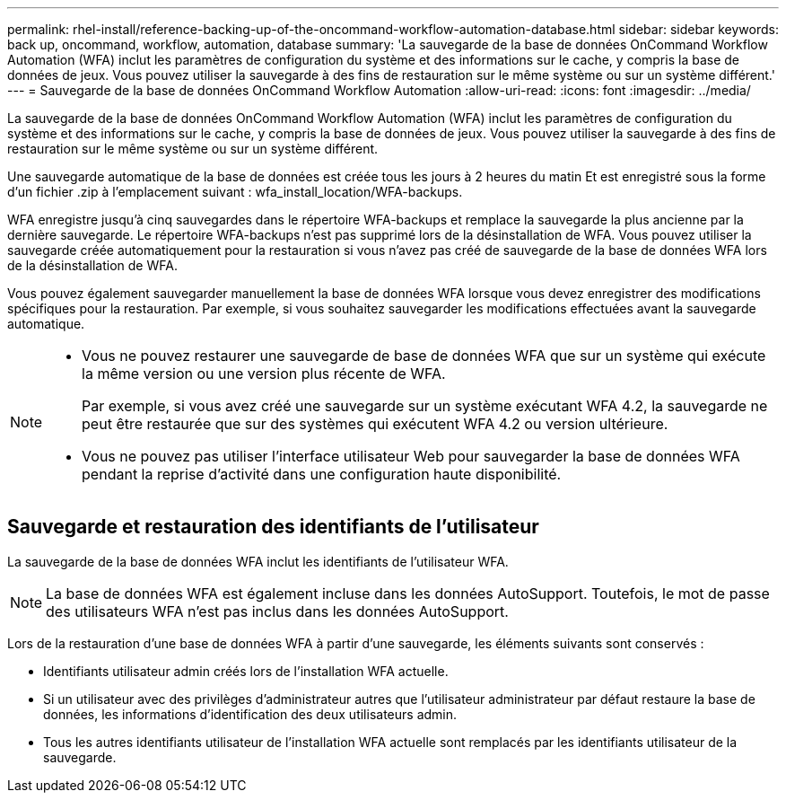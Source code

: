 ---
permalink: rhel-install/reference-backing-up-of-the-oncommand-workflow-automation-database.html 
sidebar: sidebar 
keywords: back up, oncommand, workflow, automation, database 
summary: 'La sauvegarde de la base de données OnCommand Workflow Automation (WFA) inclut les paramètres de configuration du système et des informations sur le cache, y compris la base de données de jeux. Vous pouvez utiliser la sauvegarde à des fins de restauration sur le même système ou sur un système différent.' 
---
= Sauvegarde de la base de données OnCommand Workflow Automation
:allow-uri-read: 
:icons: font
:imagesdir: ../media/


[role="lead"]
La sauvegarde de la base de données OnCommand Workflow Automation (WFA) inclut les paramètres de configuration du système et des informations sur le cache, y compris la base de données de jeux. Vous pouvez utiliser la sauvegarde à des fins de restauration sur le même système ou sur un système différent.

Une sauvegarde automatique de la base de données est créée tous les jours à 2 heures du matin Et est enregistré sous la forme d'un fichier .zip à l'emplacement suivant : wfa_install_location/WFA-backups.

WFA enregistre jusqu'à cinq sauvegardes dans le répertoire WFA-backups et remplace la sauvegarde la plus ancienne par la dernière sauvegarde. Le répertoire WFA-backups n'est pas supprimé lors de la désinstallation de WFA. Vous pouvez utiliser la sauvegarde créée automatiquement pour la restauration si vous n'avez pas créé de sauvegarde de la base de données WFA lors de la désinstallation de WFA.

Vous pouvez également sauvegarder manuellement la base de données WFA lorsque vous devez enregistrer des modifications spécifiques pour la restauration. Par exemple, si vous souhaitez sauvegarder les modifications effectuées avant la sauvegarde automatique.

[NOTE]
====
* Vous ne pouvez restaurer une sauvegarde de base de données WFA que sur un système qui exécute la même version ou une version plus récente de WFA.
+
Par exemple, si vous avez créé une sauvegarde sur un système exécutant WFA 4.2, la sauvegarde ne peut être restaurée que sur des systèmes qui exécutent WFA 4.2 ou version ultérieure.

* Vous ne pouvez pas utiliser l'interface utilisateur Web pour sauvegarder la base de données WFA pendant la reprise d'activité dans une configuration haute disponibilité.


====


== Sauvegarde et restauration des identifiants de l'utilisateur

La sauvegarde de la base de données WFA inclut les identifiants de l'utilisateur WFA.


NOTE: La base de données WFA est également incluse dans les données AutoSupport. Toutefois, le mot de passe des utilisateurs WFA n'est pas inclus dans les données AutoSupport.

Lors de la restauration d'une base de données WFA à partir d'une sauvegarde, les éléments suivants sont conservés :

* Identifiants utilisateur admin créés lors de l'installation WFA actuelle.
* Si un utilisateur avec des privilèges d'administrateur autres que l'utilisateur administrateur par défaut restaure la base de données, les informations d'identification des deux utilisateurs admin.
* Tous les autres identifiants utilisateur de l'installation WFA actuelle sont remplacés par les identifiants utilisateur de la sauvegarde.

